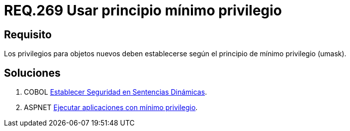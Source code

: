 :slug: rules/269/
:category: rules
:description: En el presente documento se detallan los requerimientos de seguridad relacionados a los sistemas operativos manejados dentro de la organización. El objetivo del presente requerimiento es definir la importancia de establecer el principio de mínimo privilegio para objetos nuevos.
:keywords: Requerimiento, Seguridad, Sistema Operativo, Principio, Mínimo, Privilegio.
:rules: yes

= REQ.269 Usar principio mínimo privilegio

== Requisito

Los privilegios para objetos nuevos
deben establecerse según el principio de mínimo privilegio (+umask+).

== Soluciones

. +COBOL+ link:../../defends/cobol/seg-sentencias-dinamicas/[Establecer Seguridad en Sentencias Dinámicas].
. +ASPNET+ link:../../defends/aspnet/apps-minimo-privilegio/[Ejecutar aplicaciones con mínimo privilegio].
